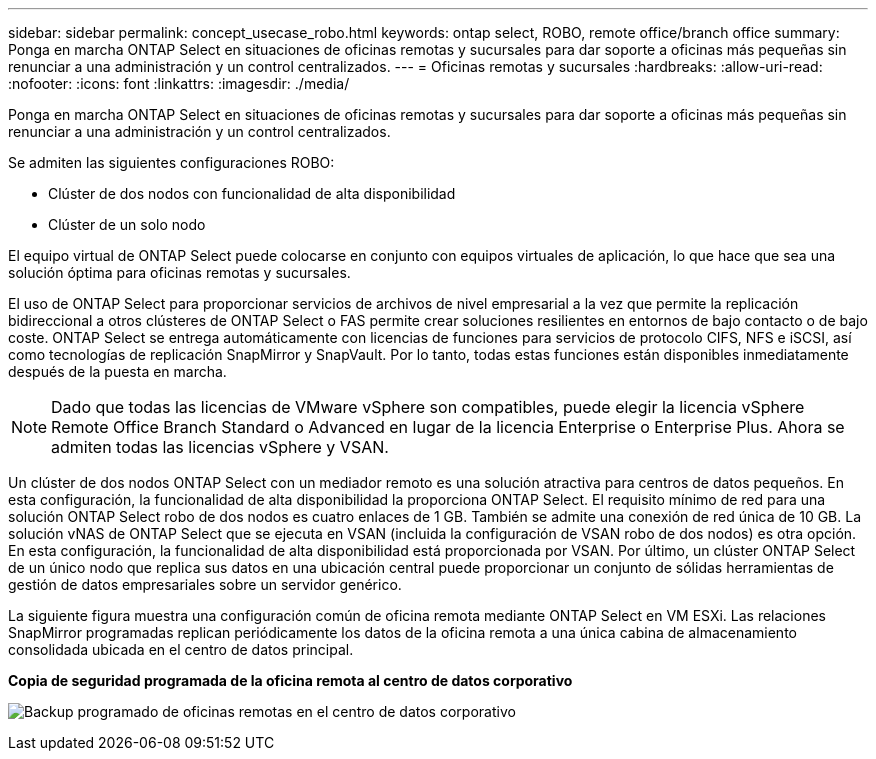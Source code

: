 ---
sidebar: sidebar 
permalink: concept_usecase_robo.html 
keywords: ontap select, ROBO, remote office/branch office 
summary: Ponga en marcha ONTAP Select en situaciones de oficinas remotas y sucursales para dar soporte a oficinas más pequeñas sin renunciar a una administración y un control centralizados. 
---
= Oficinas remotas y sucursales
:hardbreaks:
:allow-uri-read: 
:nofooter: 
:icons: font
:linkattrs: 
:imagesdir: ./media/


[role="lead"]
Ponga en marcha ONTAP Select en situaciones de oficinas remotas y sucursales para dar soporte a oficinas más pequeñas sin renunciar a una administración y un control centralizados.

Se admiten las siguientes configuraciones ROBO:

* Clúster de dos nodos con funcionalidad de alta disponibilidad
* Clúster de un solo nodo


El equipo virtual de ONTAP Select puede colocarse en conjunto con equipos virtuales de aplicación, lo que hace que sea una solución óptima para oficinas remotas y sucursales.

El uso de ONTAP Select para proporcionar servicios de archivos de nivel empresarial a la vez que permite la replicación bidireccional a otros clústeres de ONTAP Select o FAS permite crear soluciones resilientes en entornos de bajo contacto o de bajo coste. ONTAP Select se entrega automáticamente con licencias de funciones para servicios de protocolo CIFS, NFS e iSCSI, así como tecnologías de replicación SnapMirror y SnapVault. Por lo tanto, todas estas funciones están disponibles inmediatamente después de la puesta en marcha.


NOTE: Dado que todas las licencias de VMware vSphere son compatibles, puede elegir la licencia vSphere Remote Office Branch Standard o Advanced en lugar de la licencia Enterprise o Enterprise Plus. Ahora se admiten todas las licencias vSphere y VSAN.

Un clúster de dos nodos ONTAP Select con un mediador remoto es una solución atractiva para centros de datos pequeños. En esta configuración, la funcionalidad de alta disponibilidad la proporciona ONTAP Select. El requisito mínimo de red para una solución ONTAP Select robo de dos nodos es cuatro enlaces de 1 GB. También se admite una conexión de red única de 10 GB. La solución vNAS de ONTAP Select que se ejecuta en VSAN (incluida la configuración de VSAN robo de dos nodos) es otra opción. En esta configuración, la funcionalidad de alta disponibilidad está proporcionada por VSAN. Por último, un clúster ONTAP Select de un único nodo que replica sus datos en una ubicación central puede proporcionar un conjunto de sólidas herramientas de gestión de datos empresariales sobre un servidor genérico.

La siguiente figura muestra una configuración común de oficina remota mediante ONTAP Select en VM ESXi. Las relaciones SnapMirror programadas replican periódicamente los datos de la oficina remota a una única cabina de almacenamiento consolidada ubicada en el centro de datos principal.

*Copia de seguridad programada de la oficina remota al centro de datos corporativo*

image:ROBO_01.jpg["Backup programado de oficinas remotas en el centro de datos corporativo"]

